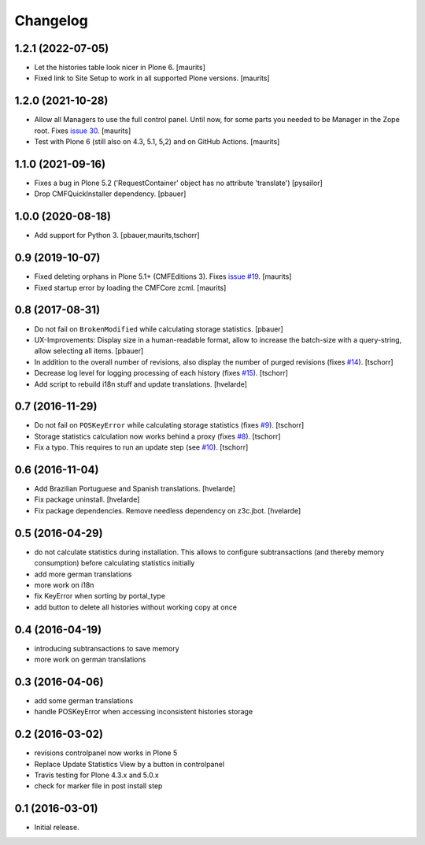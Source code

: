 Changelog
=========

1.2.1 (2022-07-05)
------------------

- Let the histories table look nicer in Plone 6.  [maurits]

- Fixed link to Site Setup to work in all supported Plone versions.  [maurits]


1.2.0 (2021-10-28)
------------------

- Allow all Managers to use the full control panel.
  Until now, for some parts you needed to be Manager in the Zope root.
  Fixes `issue 30 <https://github.com/collective/collective.revisionmanager/issues/30>`_.
  [maurits]

- Test with Plone 6 (still also on 4.3, 5.1, 5,2) and on GitHub Actions.
  [maurits]


1.1.0 (2021-09-16)
------------------

- Fixes a bug in Plone 5.2 ('RequestContainer' object has no attribute
  'translate')
  [pysailor]

- Drop CMFQuickInstaller dependency.  [pbauer]


1.0.0 (2020-08-18)
------------------

- Add support for Python 3.
  [pbauer,maurits,tschorr]


0.9 (2019-10-07)
----------------

- Fixed deleting orphans in Plone 5.1+ (CMFEditions 3).
  Fixes `issue #19 <https://github.com/collective/collective.revisionmanager/issues/19>`_.  [maurits]

- Fixed startup error by loading the CMFCore zcml.  [maurits]


0.8 (2017-08-31)
----------------

- Do not fail on ``BrokenModified`` while calculating storage statistics.
  [pbauer]

- UX-Improvements: Display size in a human-readable format, allow to increase the batch-size with a query-string, allow selecting all items.
  [pbauer]

- In addition to the overall number of revisions, also display the number of purged revisions (fixes `#14 <https://github.com/collective/collective.revisionmanager/issues/14>`_).
  [tschorr]

- Decrease log level for logging processing of each history (fixes `#15 <https://github.com/collective/collective.revisionmanager/issues/15>`_).
  [tschorr]

- Add script to rebuild i18n stuff and update translations.
  [hvelarde]


0.7 (2016-11-29)
----------------

- Do not fail on ``POSKeyError`` while calculating storage statistics (fixes `#9 <https://github.com/collective/collective.revisionmanager/issues/9>`_).
  [tschorr]

- Storage statistics calculation now works behind a proxy (fixes `#8 <https://github.com/collective/collective.revisionmanager/issues/8>`_).
  [tschorr]

- Fix a typo. This requires to run an update step (see `#10 <https://github.com/collective/collective.revisionmanager/issues/10>`_).
  [tschorr]


0.6 (2016-11-04)
----------------

- Add Brazilian Portuguese and Spanish translations.
  [hvelarde]

- Fix package uninstall.
  [hvelarde]

- Fix package dependencies.
  Remove needless dependency on z3c.jbot.
  [hvelarde]


0.5 (2016-04-29)
----------------

- do not calculate statistics during installation. This allows to
  configure subtransactions (and thereby memory consumption) before
  calculating statistics initially
- add more german translations
- more work on i18n
- fix KeyError when sorting by portal_type
- add button to delete all histories without working copy at once

0.4 (2016-04-19)
----------------

- introducing subtransactions to save memory
- more work on german translations

0.3 (2016-04-06)
----------------

- add some german translations
- handle POSKeyError when accessing inconsistent histories storage

0.2 (2016-03-02)
----------------

- revisions controlpanel now works in Plone 5
- Replace Update Statistics View by a button in controlpanel
- Travis testing for Plone 4.3.x and 5.0.x
- check for marker file in post install step

0.1 (2016-03-01)
----------------

- Initial release.
